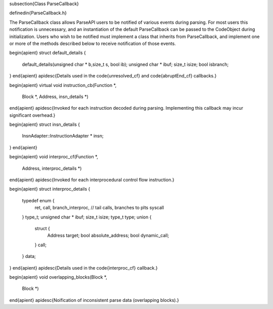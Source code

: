 \subsection{Class ParseCallback}

\definedin{ParseCallback.h}

The ParseCallback class allows ParseAPI users to be notified of various events
during parsing. For most users this notification is unnecessary, and an
instantiation of the default ParseCallback can be passed to the CodeObject during initialization. Users who wish to be notified must implement a class that inherits from ParseCallback, and implement one or more of the methods described below to receive notification of those events.

\begin{apient}
struct default_details {
    default_details(unsigned char * b,size_t s, bool ib);
    unsigned char * ibuf;
    size_t isize;
    bool isbranch;
}
\end{apient}
\apidesc{Details used in the \code{unresolved\_cf} and \code{abruptEnd\_cf}
callbacks.}

\begin{apient}
virtual void instruction_cb(Function *,
                            Block *,
                            Address,
                            insn_details *)
\end{apient}
\apidesc{Invoked for each instruction decoded during parsing. Implementing this callback may incur significant overhead.}

\begin{apient}
struct insn_details {
    InsnAdapter::InstructionAdapter * insn;
}
\end{apient}

\begin{apient}
void interproc_cf(Function *,
                  Address,
                  interproc_details *)
\end{apient}
\apidesc{Invoked for each interprocedural control flow instruction.}

\begin{apient}  
struct interproc_details {
    typedef enum {
        ret,
        call,
        branch_interproc, // tail calls, branches to plts
        syscall
    } type_t;
    unsigned char * ibuf;
    size_t isize;
    type_t type;
    union {
        struct {
            Address target;
            bool absolute_address;
            bool dynamic_call;
        } call;
    } data;
}
\end{apient}
\apidesc{Details used in the \code{interproc\_cf} callback.}

\begin{apient}
void overlapping_blocks(Block *,
                        Block *)
\end{apient}
\apidesc{Noification of inconsistent parse data (overlapping blocks).}
